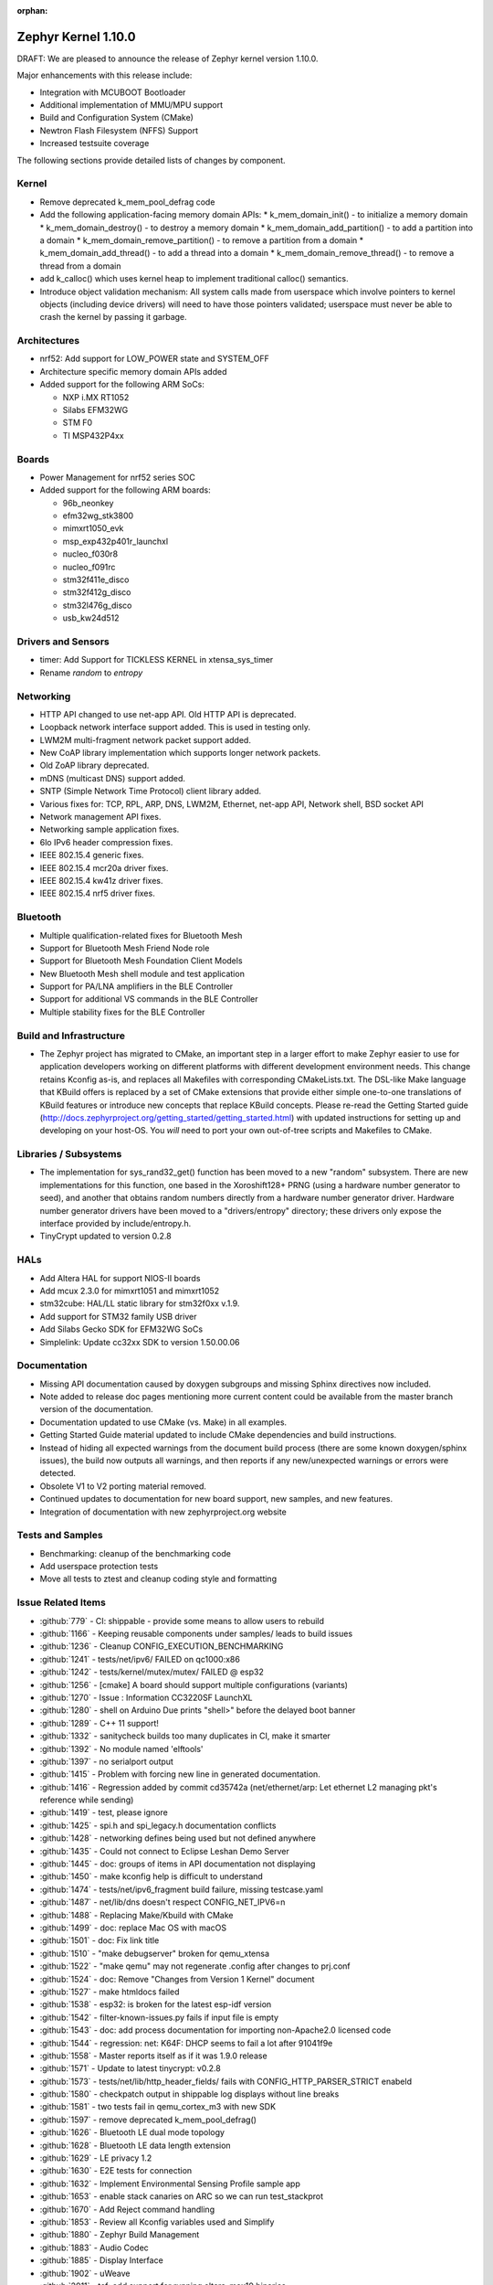 :orphan:

.. _zephyr_1.10:

Zephyr Kernel 1.10.0
#####################

DRAFT: We are pleased to announce the release of Zephyr kernel version 1.10.0.

Major enhancements with this release include:

* Integration with MCUBOOT Bootloader
* Additional implementation of MMU/MPU support
* Build and Configuration System (CMake)
* Newtron Flash Filesystem (NFFS) Support
* Increased testsuite coverage

The following sections provide detailed lists of changes by component.

Kernel
******

* Remove deprecated k_mem_pool_defrag code
* Add the following application-facing memory domain APIs:
  * k_mem_domain_init() - to initialize a memory domain
  * k_mem_domain_destroy() - to destroy a memory domain
  * k_mem_domain_add_partition() - to add a partition into a domain
  * k_mem_domain_remove_partition() - to remove a partition from a domain
  * k_mem_domain_add_thread() - to add a thread into a domain
  * k_mem_domain_remove_thread() - to remove a thread from a domain
* add k_calloc() which uses kernel heap to implement traditional calloc()
  semantics.
* Introduce object validation mechanism: All system calls made from userspace
  which involve pointers to kernel objects (including device drivers) will need
  to have those pointers validated; userspace must never be able to crash the
  kernel by passing it garbage.

Architectures
*************

* nrf52: Add support for LOW_POWER state and SYSTEM_OFF
* Architecture specific memory domain APIs added
* Added support for the following ARM SoCs:

  * NXP i.MX RT1052
  * Silabs EFM32WG
  * STM F0
  * TI MSP432P4xx

Boards
******

* Power Management for nrf52 series SOC
* Added support for the following ARM boards:

  * 96b_neonkey
  * efm32wg_stk3800
  * mimxrt1050_evk
  * msp_exp432p401r_launchxl
  * nucleo_f030r8
  * nucleo_f091rc
  * stm32f411e_disco
  * stm32f412g_disco
  * stm32l476g_disco
  * usb_kw24d512

Drivers and Sensors
*******************

* timer: Add Support for TICKLESS KERNEL in xtensa_sys_timer
* Rename `random` to `entropy`

Networking
**********

* HTTP API changed to use net-app API. Old HTTP API is deprecated.
* Loopback network interface support added. This is used in testing only.
* LWM2M multi-fragment network packet support added.
* New CoAP library implementation which supports longer network packets.
* Old ZoAP library deprecated.
* mDNS (multicast DNS) support added.
* SNTP (Simple Network Time Protocol) client library added.
* Various fixes for: TCP, RPL, ARP, DNS, LWM2M, Ethernet, net-app API, Network
  shell, BSD socket API
* Network management API fixes.
* Networking sample application fixes.
* 6lo IPv6 header compression fixes.
* IEEE 802.15.4 generic fixes.
* IEEE 802.15.4 mcr20a driver fixes.
* IEEE 802.15.4 kw41z driver fixes.
* IEEE 802.15.4 nrf5 driver fixes.

Bluetooth
*********

* Multiple qualification-related fixes for Bluetooth Mesh
* Support for Bluetooth Mesh Friend Node role
* Support for Bluetooth Mesh Foundation Client Models
* New Bluetooth Mesh shell module and test application
* Support for PA/LNA amplifiers in the BLE Controller
* Support for additional VS commands in the BLE Controller
* Multiple stability fixes for the BLE Controller

Build and Infrastructure
************************

* The Zephyr project has migrated to CMake, an important step in a
  larger effort to make Zephyr easier to use for application developers
  working on different platforms with different development environment
  needs.  This change retains Kconfig as-is, and replaces all Makefiles
  with corresponding CMakeLists.txt.  The DSL-like Make language that
  KBuild offers is replaced by a set of CMake extensions that provide
  either simple one-to-one translations of KBuild features or introduce
  new concepts that replace KBuild concepts. Please re-read the Getting
  Started guide
  (http://docs.zephyrproject.org/getting_started/getting_started.html)
  with updated instructions for setting up and developing on your host-OS.
  You *will* need to port your own out-of-tree scripts and Makefiles to
  CMake.

Libraries / Subsystems
***********************

* The implementation for sys_rand32_get() function has been moved to a new
  "random" subsystem. There are new implementations for this function, one based
  in the Xoroshift128+ PRNG (using a hardware number generator to seed), and
  another that obtains random numbers directly from a hardware number generator
  driver. Hardware number generator drivers have been moved to a
  "drivers/entropy" directory; these drivers only expose the interface provided
  by include/entropy.h.
* TinyCrypt updated to version 0.2.8

HALs
****

* Add Altera HAL for support NIOS-II boards
* Add mcux 2.3.0 for mimxrt1051 and mimxrt1052
* stm32cube: HAL/LL static library for stm32f0xx v.1.9.
* Add support for STM32 family USB driver
* Add Silabs Gecko SDK for EFM32WG SoCs
* Simplelink: Update cc32xx SDK to version 1.50.00.06

Documentation
*************

* Missing API documentation caused by doxygen subgroups and missing
  Sphinx directives now included.
* Note added to release doc pages mentioning more current content could
  be available from the master branch version of the documentation.
* Documentation updated to use CMake (vs. Make) in all examples.
* Getting Started Guide material updated to include CMake dependencies
  and build instructions.
* Instead of hiding all expected warnings from the document build
  process (there are some known doxygen/sphinx issues), the build
  now outputs all warnings, and then reports
  if any new/unexpected warnings or errors were detected.
* Obsolete V1 to V2 porting material removed.
* Continued updates to documentation for new board support, new samples,
  and new features.
* Integration of documentation with new zephyrproject.org website

Tests and Samples
*****************

* Benchmarking: cleanup of the benchmarking code
* Add userspace protection tests
* Move all tests to ztest and cleanup coding style and formatting

Issue Related Items
*******************

.. comment  List derived from Jira/GitHub Issue query: ...

* :github:`779` - CI: shippable - provide some means to allow users to rebuild
* :github:`1166` - Keeping reusable components under samples/ leads to build issues
* :github:`1236` - Cleanup CONFIG_EXECUTION_BENCHMARKING
* :github:`1241` - tests/net/ipv6/ FAILED on qc1000:x86
* :github:`1242` - tests/kernel/mutex/mutex/ FAILED @ esp32
* :github:`1256` - [cmake] A board should support multiple configurations (variants)
* :github:`1270` - Issue : Information CC3220SF LaunchXL
* :github:`1280` - shell on Arduino Due prints "shell>" before the delayed boot banner
* :github:`1289` - C++ 11 support!
* :github:`1332` - sanitycheck builds too many duplicates in CI, make it smarter
* :github:`1392` - No module named 'elftools'
* :github:`1397` - no serialport output
* :github:`1415` - Problem with forcing new line in generated documentation.
* :github:`1416` - Regression added by commit cd35742a (net/ethernet/arp: Let ethernet L2 managing pkt's reference while sending)
* :github:`1419` - test, please ignore
* :github:`1425` - spi.h and spi_legacy.h documentation conflicts
* :github:`1428` - networking defines being used but not defined anywhere
* :github:`1435` - Could not connect to Eclipse Leshan Demo Server
* :github:`1445` - doc: groups of items in API documentation not displaying
* :github:`1450` - make kconfig help is difficult to understand
* :github:`1474` - tests/net/ipv6_fragment build failure, missing testcase.yaml
* :github:`1487` - net/lib/dns doesn't respect CONFIG_NET_IPV6=n
* :github:`1488` - Replacing Make/Kbuild with CMake
* :github:`1499` - doc: replace Mac OS with macOS
* :github:`1501` - doc: Fix link title
* :github:`1510` - "make debugserver" broken for qemu_xtensa
* :github:`1522` - "make qemu" may not regenerate .config after changes to prj.conf
* :github:`1524` - doc: Remove "Changes from Version 1 Kernel" document
* :github:`1527` - make htmldocs failed
* :github:`1538` - esp32: is broken for the latest esp-idf version
* :github:`1542` - filter-known-issues.py fails if input file is empty
* :github:`1543` - doc: add process documentation for importing non-Apache2.0 licensed code
* :github:`1544` - regression: net: K64F: DHCP seems to fail a lot after 91041f9e
* :github:`1558` - Master reports itself as if it was 1.9.0 release
* :github:`1571` - Update to latest tinycrypt: v0.2.8
* :github:`1573` - tests/net/lib/http_header_fields/ fails with CONFIG_HTTP_PARSER_STRICT enabeld
* :github:`1580` - checkpatch output in shippable log displays without line breaks
* :github:`1581` - two tests fail in qemu_cortex_m3 with new SDK
* :github:`1597` - remove deprecated k_mem_pool_defrag()
* :github:`1626` - Bluetooth LE dual mode topology
* :github:`1628` - Bluetooth LE data length extension
* :github:`1629` - LE privacy 1.2
* :github:`1630` - E2E tests for connection
* :github:`1632` - Implement Environmental Sensing Profile sample app
* :github:`1653` - enable stack canaries on ARC so we can run test_stackprot
* :github:`1670` - Add Reject command handling
* :github:`1853` - Review all Kconfig variables used and Simplify
* :github:`1880` - Zephyr Build Management
* :github:`1883` - Audio Codec
* :github:`1885` - Display Interface
* :github:`1902` - uWeave
* :github:`2011` - tcf: add support for running altera_max10 binaries
* :github:`2035` - doc: remove workaround for sphinx issue once 1.5 is releaed
* :github:`2202` - sporadic bad RAM pointer error under qemu_nios2
* :github:`2277` - Update to a more recent version of micro-ecc in Zephyr
* :github:`2281` - purge usage of platform_whitelist
* :github:`2411` - Look into supporting additional file systems under Zephyr FS API
* :github:`2580` - Failure in test_nano_work
* :github:`2723` - QEMU NIOS2 sporadic FAIL in tests/legacy/kernel/test_context
* :github:`2775` - Ability to make Security / Vulnerability bugs non-public
* :github:`2793` - entropy subsystem
* :github:`2818` - Add disk access based on flash on freedom board to interface with file system
* :github:`2853` - Customer: Zephyr Tutorial
* :github:`2855` - Customer: Sample code
* :github:`2858` - Customer: Training / Webinar / Video
* :github:`2942` - Support for NXP KW2xD MCU
* :github:`3039` - Simple Network Time Protocol support
* :github:`3058` - no good way to include library code outside of $(PROJECT_BASE)
* :github:`3064` - Symmetric multiprocessing (SMP)
* :github:`3070` - Add Atmel SAM family DMA (XDMAC) driver
* :github:`3139` - Zephyr Tutorials and Training
* :github:`3142` - [PTS] GAP/TC_SEC_AUT_BV_12_C fails
* :github:`3143` - [PTS] GAP/TC_SEC_AUT_BV_14_C fails
* :github:`3144` - [PTS] GAP/TC_PRIV_CONN_BV_11_C fails
* :github:`3146` - [PTS] SM/SLA/PROT/BV-02-C fails
* :github:`3147` - [PTS] SM/SLA/SIE/BV-01-C fails
* :github:`3158` - Add support for Panther board based on Quark SE C1000
* :github:`3184` - xtensa: Zephyr SDK build and emulation support
* :github:`3201` - Add Device Tree Documentation
* :github:`3268` - Add tickless kernel support in xtensa_sys_timer timer
* :github:`3274` - Lauterbach Debug Tools Support
* :github:`3275` - Tickless Kernel and Frequency Scaling
* :github:`3290` - introduce shared metadata for boards, samples and tests
* :github:`3294` - Application Development
* :github:`3297` - ROM-able
* :github:`3313` - [RESEARCH] Memory Protection Unit support
* :github:`3353` - Missing board documentation for arm/quark_se_c1000_ble
* :github:`3355` - Missing board documentation for arm/nucleo_f103rb
* :github:`3357` - Missing board documentation for arm/stm32_mini_a15
* :github:`3360` - Missing board documentation for x86/panther
* :github:`3364` - Missing board documentation for arc/panther_ss
* :github:`3368` - Can Zephyr support SNMP (Simple Network Management Protocol)?
* :github:`3378` - Zephyr will not build with icecream
* :github:`3383` - Work up linker-based system call prototype for MPU enabling
* :github:`3412` - Provide a sample application for kernel_event_logger
* :github:`3415` - Building FS for Arduino 101
* :github:`3432` - Port Zephyr to Silabs EFM32WG-STK3800
* :github:`3484` - Provide stm32cube LL based UART driver
* :github:`3485` - Provide stm32cube LL based I2C driver
* :github:`3486` - Provide stm32cube LL based SPI driver
* :github:`3587` - Move board related device tree files where the board is defined
* :github:`3588` - Move all X86 boards and related SoCs to device tree
* :github:`3600` -  Build warnings [-Wpointer-sign] with LLVM/icx (tests/unit/bluetooth/at)
* :github:`3601` - Use QMSI mailbox driver for Quark SE
* :github:`3604` - the http_client sample app cannot send GET request on Qemu x86
* :github:`3608` - Add functionality of Gesture Sensor
* :github:`3621` - Design system call interface for drivers
* :github:`3625` - Validation mechanism for user-supplied kernel object pointers
* :github:`3627` - x86: implement system calls
* :github:`3628` - implement APIs for dropping threads to unprivileged mode
* :github:`3630` - use API to validate user-supplied kernel buffers
* :github:`3632` - define set of architecture-specific memory protection APIs
* :github:`3635` - Device Driver Access Control
* :github:`3641` - define kernel system calls
* :github:`3643` - [PTS] PTS server stops working while executing  TC_SEC_CSIGN_BV_01_C test case
* :github:`3646` - Zoap message to use more than one fragment
* :github:`3682` - incremental builds do not work properly in Windows
* :github:`3683` - unable to follow directions to install Crosstool-NG on OS X
* :github:`3688` - OS X Setup Instructions Not Working on macOS Sierra
* :github:`3690` - Move to CMake or similar instead of Kbuild
* :github:`3697` - Use CMSIS __NVIC_PRIO_BITS consistently
* :github:`3716` - define / implement application-facing memory domain APIs
* :github:`3728` - ESP32 i2c Driver Support
* :github:`3772` - test_mem_pool_api crashes qemu_x86 if CONFIG_DEBUG=y
* :github:`3781` - iwdg: provide independent watchdog driver compliant with STM32Cube LL API
* :github:`3783` - Add mbedtls Crypto API shim driver
* :github:`3829` - PTS test case GATT/SR/GPA/BV-02-C crashes tester in QEMU
* :github:`3832` - ARM: implement API to validate user buffer
* :github:`3844` - Fix LWM2M header calculation in lwm2m_engine.c
* :github:`3851` - Port SPI HCI driver on new SPI API
* :github:`3852` - x86: implement memory domain interface
* :github:`3892` - Add support for STM32F429I_DISC1 board
* :github:`3897` - Static code scan (coverity) issues seen
* :github:`3922` - [PTS] GATT/SR/GAT/BV-01-C INCONC
* :github:`3923` - boards: provide support for Nucleo-64 F030R8
* :github:`3939` - Add Atmel SAM family I2S (Inter-IC Sound) driver based on SSC module
* :github:`3941` - x86: implement option for PAE-formatted page tables with NX bit
* :github:`3942` - x86: scope SMEP support in Zephyr
* :github:`3984` - Build warning: [-Wpointer-bool-conversion] with LLVM/icx (samples/bluetooth/mesh_demo)
* :github:`3985` - Build warning:  [-Wpointer-bool-conversion] with LLVM/icx (samples/bluetooth/mesh)
* :github:`4001` - GENERATED_KERNEL_OBJECT_FILES end up in application memory
* :github:`4004` - integrate printk() with console subsystem
* :github:`4009` - I2C API is mixing two incompatible definitions of bit-fields
* :github:`4014` - memory protection: implict kernel object permissions
* :github:`4016` - bluetooth linker not connected
* :github:`4022` - net: "queue: Use k_poll if enabled" commit regressed BSD Sockets performance
* :github:`4026` - CC3220 WiFi Host Driver support
* :github:`4027` - extra unref happening on net_context
* :github:`4029` - TinyTILE bluetooth app flash
* :github:`4030` - Coverity issue seen with CID: 175366 , in file: /subsys/bluetooth/host/smp.c
* :github:`4031` - Coverity issue seen with CID: 175365 , in file: /subsys/bluetooth/controller/hci/hci.c
* :github:`4032` - Coverity issue seen with CID: 175364 , in file: /subsys/bluetooth/host/mesh/proxy.c
* :github:`4033` - Coverity issue seen with CID: 175363 , in file: /subsys/bluetooth/host/smp.c
* :github:`4034` - Coverity issue seen with CID: 175362 , in file: /subsys/bluetooth/host/smp.c
* :github:`4035` - Coverity issue seen with CID: 175361 , in file: /samples/bluetooth/eddystone/src/main.c
* :github:`4036` - Coverity issue seen with CID: 175360 , in file: /subsys/bluetooth/host/mesh/prov.c
* :github:`4037` - Coverity issue seen with CID: 175359 , in file: /subsys/bluetooth/host/hci_core.c
* :github:`4038` - Coverity issue seen with CID: 175358 , in file: /subsys/bluetooth/host/hci_core.c
* :github:`4041` - flashing tinytile and use of minicom
* :github:`4043` - Add new user CONFIG to project
* :github:`4044` - Livelock in SMP pairing failed scenario
* :github:`4046` - BLE Central and BLE Peripheral roles at a moment on nRF52832
* :github:`4048` - HTTP Request Timeout Not Working
* :github:`4049` - AMP - Multi-core
* :github:`4050` - zephyr.git/tests/kernel/obj_validation/testcase.yaml#test :Evalution failure
* :github:`4051` - Coverity issue seen with CID: 177219 , in file: /drivers/flash/flash_stm32f4x.c
* :github:`4054` - [CID: 177215 ], in file: /tests/subsys/dfu/mcuboot/src/main.c
* :github:`4055` - Coverity issue seen with CID: 177214 , in file: /samples/boards/microbit/pong/src/ble.c
* :github:`4056` - Coverity issue seen with CID: 177213 , in file: /tests/net/ipv6_fragment/src/main.c
* :github:`4057` - Coverity issue seen with CID: 170744, in file: /samples/boards/microbit/pong/src/ble.c
* :github:`4058` - samples/net/http_client: The HTTP client failed to  send the GET request
* :github:`4059` -  zephyr.git/tests/net/ipv6/testcase.yaml#test  :evalution failed
* :github:`4068` - [BLE, nRF51822] Error -ENOMEM when use  bt_gatt_write_without_response function
* :github:`4099` - Add some docs to samples/net/ieee802154/hw
* :github:`4131` - gen_syscalls.py may choke on non-ascii chars
* :github:`4135` - checkpatch.pl generates warning messages when run w/ perl-5.26
* :github:`4149` - Transition message on jira.zephyrproject.org needed
* :github:`4162` - build error in http_get sample
* :github:`4165` - ieee802154_uart_pipe.c: warning: return from incompatible pointer type
* :github:`4182` - NET_APP_SETTINGS for 15.4 doesn't seem to work (if to trust 15.4 shell)
* :github:`4186` - tcf.git/examples/test_network_linux_zephyr.py#_test  :Compelition failure
* :github:`4188` - samples /net/echo_server:failed to send packets to client
* :github:`4189` - ieee802154_settings.c is duplicated in the codebase
* :github:`4190` - samples/net/echo_client :failed to send data
* :github:`4193` - Zephyr libc(snprintf) is not comply with ISO standard.
* :github:`4195` - tests/net/udp/test_udp.py#_ipv4_udp : evalution failed
* :github:`4239` - unit tests broken in sanitycheck
* :github:`4249` - where is auto-pts py script of zephyr?
* :github:`4258` - samples/net/zoap_server : unable to communicate between zoap client and server
* :github:`4264` - Getting started guide for windows: small error
* :github:`4289` - samples/mpu/mem_domain_apis_test is broken
* :github:`4292` - net: tcp.c: prepare_segment() may unrightly unref packet in case of error
* :github:`4295` - Error flashing board STM32373C-EVAL
* :github:`4301` - checkpatch.pl false positives block PR merge
* :github:`4310` - unable to flash quark_se_c1000_devboard
* :github:`4312` - GDB: Ubuntu's default GDB package does not support arm
* :github:`4323` - net: tcp.c: prepare_segment() may leak fragments in case of error
* :github:`4325` - samples/net/http_client:  unable to send the proper http request to Apache server
* :github:`4327` - NET_PKT_TX_SLAB_DEFINE, NET_PKT_DATA_POOL_DEFINE description and usage are confusing
* :github:`4347` - net: BSD Sockets UDP sendto() impl broke tests/net/socket/udp/
* :github:`4353` - VM-VM qemu networking example crashes often
* :github:`4358` - k_queue_poll returns NULL with K_FOREVER
* :github:`4366` - memory corruption in test_pipe_api
* :github:`4377` - Sniffing traffic in a VM-VM qemu setup crashes with a segfault in the monitor application
* :github:`4392` - zephyr/tests/benchmarks/footprint :build Failed
* :github:`4394` - Coverity issue seen with CID: 178058
* :github:`4395` - Coverity issue seen with CID: 178059
* :github:`4396` - Coverity issue seen with CID: 178060
* :github:`4397` - Coverity issue seen with CID: 178064
* :github:`4398` - zephyr/tests/crypto/ccm_mode :-Evalution failed due to esp32
* :github:`4419` - 6LoWPAN - source address uncompress corner case
* :github:`4421` - net: Duplicated functionality between net_pkt_get_src_addr() and net_context.c:create_sockaddr()
* :github:`4424` - Turning on network debug message w/ LwM2M sample client will result in stack check failure
* :github:`4429` - I2C: stm32-i2c-v2 Driver (F0/F3/F7) gets stuck in endless loop when handling restart conditions
* :github:`4442` - samples: net: ieee802154: Sample is not working on nRF52840 platform
* :github:`4459` - i2c: stm32-i2c-(v1/v2) don't handle i2c_burst_write like expected
* :github:`4463` - Some tests and samples are missing a .yaml file
* :github:`4466` - warnings building echo_client with nrf5
* :github:`4469` - CI problem with check-compliance.py
* :github:`4476` - Multiple build failures with i2c_ll_stm32.c driver
* :github:`4480` - Compilation failure for qemu_x86 with CONFIG_DEBUG_INFO=y
* :github:`4481` - Build failure with CONFIG_NET_DEBUG_APP=y
* :github:`4503` - CONFIG_STACK_SENTINEL inconsistencies
* :github:`4538` - Coverity issue seen with CID:174928
* :github:`4539` - Coverity issue seen with CID:173658
* :github:`4540` - Coverity issue seen with CID: 173657
* :github:`4541` - Coverity issue seen with CID: 173653
* :github:`4544` - [BLE Mesh] Error: Failed to advertise using Node ID
* :github:`4563` - [BLE Mesh]: How to handle the 'Set" and 'Get' callbacks
* :github:`4565` - net_context_recv always fails with timeout=K_FOREVER
* :github:`4567` - [BLE Mesh]: Multiple elements in a node
* :github:`4569` - LoRa:  support LoRa
* :github:`4579` - [CID: 178249] Parse warnings in samples/mpu/mem_domain_apis_test/src/main.c
* :github:`4580` - Coverity issue seen with CID: 178248
* :github:`4581` - Coverity issue seen with CID: 178247
* :github:`4582` - Coverity issue seen with CID: 178246
* :github:`4583` - [CID: 178245] Parse warnings in samples/mpu/mem_domain_apis_test/src/main.c
* :github:`4584` - Coverity issue seen with CID: 178244
* :github:`4585` - Coverity issue seen with CID: 178243
* :github:`4586` - [CID: 178242]: Parse warnings samples/mpu/mem_domain_apis_test/src/main.c
* :github:`4587` - Coverity issue seen with CID: 178241
* :github:`4588` - Coverity issue seen with CID: 178240
* :github:`4589` - [coverity] Null pointer dereferences in tests/net/app/src/main.c
* :github:`4591` - [CID: 178237] memory corruption in drivers/ieee802154/ieee802154_mcr20a.c
* :github:`4592` - Coverity issue seen with CID: 178236
* :github:`4593` - Coverity issue seen with CID: 178235
* :github:`4594` - Coverity issue seen with CID: 178234
* :github:`4595` - Coverity issue seen with CID: 178233
* :github:`4600` - drivers:i2c_ll_stm32_v2: Interrupt mode uses while loops
* :github:`4607` - tests/net/socket/udp/ is broken, again
* :github:`4630` - Sample app 'coaps_server' fails to parse coap pkt
* :github:`4637` - [Coverity CID: 178334] Null pointer dereferences in /subsys/usb/class/netusb/function_ecm.c
* :github:`4638` - build is failing when newlib  is enabled
* :github:`4644` - Kconfig warnings when building any sample for nRF5x
* :github:`4652` - Document "make flash" in the "application development primer"
* :github:`4654` - Wrong file name for drivers/aio/aio_comparator_handlers.o
* :github:`4667` - x86 boards need device trees
* :github:`4668` - drivers/random/random_handlers.c is built when no random driver has been kconfig'ed into the build
* :github:`4683` - net: tcp  tcp_retry_expired cause assert
* :github:`4695` - samples/net/ieee802154 needs documentation
* :github:`4697` - [regression] net: echo_server doesn't accept IPv4 connections
* :github:`4738` - ble-mesh: proxy.c : Is clients-> conn a clerical error? it should be client-> conn?
* :github:`4744` - tests/net/ieee802154/l2/testcase.yaml#test : unable to acknowledge data from receiver
* :github:`4757` - kw41z-frdm: assertion failure while setting IRQ priority
* :github:`4759` - [PTS] GATT/CL/GAW/BV-02-C fails with INCONC
* :github:`4760` - stm32f4_disco and frdm_k64f  samples/basic/blink_led ,Choose supported PWM driver
* :github:`4780` - [Coverity CID: 178794] Error handling issues in /tests/subsys/dfu/mcuboot/src/main.c
* :github:`4781` - [Coverity CID: 178793] Incorrect expression in /tests/kernel/static_idt/src/static_idt.c
* :github:`4782` - [Coverity CID: 178792] Memory - illegal accesses in /subsys/net/lib/http/http_app_server.c
* :github:`4783` - [Coverity CID: 178791] Incorrect expression in /tests/kernel/static_idt/src/static_idt.c
* :github:`4784` - [Coverity CID: 178790] Memory - corruptions in /samples/net/http_server/src/main.c
* :github:`4785` - [Coverity CID: 178789] Null pointer dereferences in /samples/net/http_server/src/main.c
* :github:`4786` - [Coverity CID: 178788] Control flow issues in /tests/net/context/src/main.c
* :github:`4787` - [Coverity CID: 178787] Null pointer dereferences in /subsys/net/ip/net_context.c
* :github:`4788` - [Coverity CID:178786] Memory - corruptions in /samples/net/http_server/src/main.c
* :github:`4789` - [Coverity CID: 178785] Incorrect expression in /tests/kernel/static_idt/src/static_idt.c
* :github:`4791` - rpl-node uses testcase.ini instead of sample.yaml format
* :github:`4825` - Bluetooth IPSP error with qemu_x86
* :github:`4827` - Ping command crashes kernel over qemu_x86
* :github:`4841` - fix doc/devices/dts/device_tree.rst path and Make references
* :github:`4844` - cmake: can't flash stm32 with openocd
* :github:`4847` - custom 404 error page not being shown on docs.zephyrproject.org
* :github:`4853` - cmake: building unit test cases ignore EXTRA_* settings
* :github:`4864` - cmake: hts221 sensor sample not working anymore
* :github:`4881` - device_get_binding() returns failure in sample/drivers/crypto
* :github:`4889` - Flashing EM Starterkit with EM7D fails on master
* :github:`4899` - Convert opensda doc to CMake
* :github:`4901` - net: tcp: RST is sent after last ack is recieved
* :github:`4904` - cmake: BOOT_BANNER disappeared
* :github:`4905` - cmake: flashing for quark_se_devboard is broken
* :github:`4910` - BT host CMakeLists.txt code should be agnostic to the FS implementation
* :github:`4912` - Not using the Zephyr SDK is broken
* :github:`4925` - application_development test pollutes source directory
* :github:`4936` - net: 15.4 MAC addresses are shown differently between shell "net iface" and "ieee15_4 get_ext_addr"
* :github:`4937` - ESP32 can't boot
* :github:`4975` - Getting started documentation for Mac OS X inconsistent
* :github:`5004` - Normalize IEEE802514 driver "raw" mode.
* :github:`5008` - system call headers are not properly regenerated in CMake on incremental builds
* :github:`5009` - cmake creates too many build artifacts
* :github:`5014` - samples/drivers/crypto :Unable to find crypto device
* :github:`5019` - tests/kernel/mem_protect/stackprot : input string is long stack overflow
* :github:`5025` - arduino_due not generating proper config with cmake (crash)
* :github:`5026` - k_poll() documentation is wrong
* :github:`5040` - Bluetooth mesh API documentation incomplete
* :github:`5047` - document error: getting_started.rst
* :github:`5051` - Verify doxygen documented APIs are in the generated docs
* :github:`5055` - [Coverity CID: 179254] Possible Control flow issues in /samples/net/zperf/src/zperf_udp_receiver.c
* :github:`5056` - [Coverity CID: 179253] Control flow issues in /samples/net/zperf/src/zperf_tcp_receiver.c
* :github:`5057` - [Coverity CID: 179252] Null pointer dereferences in /samples/net/zperf/src/zperf_udp_receiver.c
* :github:`5058` - [Coverity CID: 179251] Control flow issues in /samples/net/zperf/src/zperf_udp_receiver.c
* :github:`5059` - [Coverity CID: 179250] Null pointer dereferences in /samples/net/zperf/src/zperf_udp_uploader.c
* :github:`5060` - [Coverity CID: 179249] Incorrect expression in /tests/kernel/fatal/src/main.c
* :github:`5061` - [Coverity CID: 179248] Control flow issues in /samples/net/zperf/src/zperf_tcp_receiver.c
* :github:`5062` - [Coverity CID: 179247] Incorrect expression in /tests/kernel/fatal/src/main.c
* :github:`5063` - samples/bluetooth: central_hr sample app is not connecting with peripherl sample app on arduino_101.
* :github:`5085` - bug: dts: stm32f1: wrong pinctrl base address
* :github:`5087` - Samples/bluetooth: Failed to connect with eddystone sample app on arduino_101.
* :github:`5090` - no makefile in zephyr/samples/bluetooth/mesh examples
* :github:`5097` - zephyr_library_*() configuration has lower precedence than global zephyr_*()  configuration
* :github:`5107` - Default parition addressing for nrf52_pca10040 is incompatible
* :github:`5116` - [Coverity CID: 179986] Null pointer dereferences in /subsys/bluetooth/host/mesh/access.c
* :github:`5117` - [Coverity CID: 179985] Error handling issues in /subsys/bluetooth/host/mesh/cfg_srv.c
* :github:`5118` - [Coverity CID: 179984] Memory - corruptions in /drivers/ethernet/eth_mcux.c
* :github:`5119` - [Coverity CID: 179983] Error handling issues in /subsys/bluetooth/host/mesh/cfg_srv.c
* :github:`5120` - [Coverity CID: 179982] Error handling issues in /subsys/bluetooth/host/mesh/cfg_srv.c
* :github:`5121` - [Coverity CID: 179981] Incorrect expression in /drivers/ieee802154/ieee802154_kw41z.c
* :github:`5122` - [Coverity CID: 179980] Integer handling issues in /subsys/bluetooth/host/mesh/friend.c
* :github:`5123` - [Coverity CID: 179979] Error handling issues in /subsys/bluetooth/host/mesh/cfg_srv.c
* :github:`5124` - [Coverity CID: 179978] Error handling issues in /subsys/bluetooth/host/mesh/health_srv.c
* :github:`5125` - [Coverity CID: 179976] Error handling issues in /subsys/bluetooth/host/mesh/cfg_srv.c
* :github:`5126` - [Coverity CID: 179975] Error handling issues in /subsys/bluetooth/host/mesh/health_srv.c
* :github:`5127` - [Coverity CID: 179974] Error handling issues in /subsys/bluetooth/host/mesh/cfg_srv.c
* :github:`5128` - [Coverity CID: 179973] Error handling issues in /subsys/bluetooth/host/mesh/cfg_srv.c
* :github:`5140` - CMake migration regressed (changed behavior) of QEMU_PTY=1
* :github:`5144` - BUG: cmake: make doesn't update zephyr.hex file
* :github:`5145` - samples/bluetooth: Connection failure on peripheral CSC with Arduino 101
* :github:`5152` - CONFIG_CPLUSPLUS is incompatible with the zephyr_get_* API
* :github:`5159` - [nrf] Button example for nrf5x boards latches GPIO after 1 button press
* :github:`5176` - zephyr-v1.9.2 tag missing
* :github:`5177` - hci_usb: Linking error
* :github:`5184` - kernel system call handlers missing due to -Wl,--no-whole-archive
* :github:`5186` - gen_syscall_header_py is being run at the wrong time
* :github:`5189` - tests/subsys/fs/nffs_fs_api:-Evalution failed
* :github:`5207` - Bluetooth subsystem uses acl_in_pool even for controllers not supporting flow control
* :github:`5211` - Kconfig: CPU_HAS_FPU dependencies problem
* :github:`5223` - CMake: Recent changes broke 3rd-party build system integration again
* :github:`5265` - ROM size increase due Zephyr compile options not stripping unused functions
* :github:`5266` - Ensure the Licensing page is up-to-date for the release
* :github:`5286` - NET_L2: Symbols from the L2 implementation layer are exposed to users of L2
